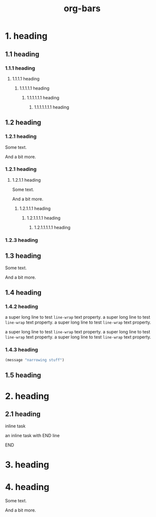 #+TITLE: org-bars

* 1. heading
** 1.1 heading
*** 1.1.1 heading
**** 1.1.1.1 heading
***** 1.1.1.1.1 heading
****** 1.1.1.1.1.1 heading
******* 1.1.1.1.1.1.1 heading
** 1.2 heading
*** 1.2.1 heading

Some text.

And a bit more.

*** 1.2.1 heading
**** 1.2.1.1 heading

Some text.

And a bit more.

***** 1.2.1.1.1 heading
****** 1.2.1.1.1.1 heading
******* 1.2.1.1.1.1.1 heading
*** 1.2.3 heading
** 1.3 heading

Some text.

And a bit more.

** 1.4 heading
*** 1.4.2 heading

a super long line to test ~line-wrap~ text property.  a super long line to test ~line-wrap~ text property. a super long line  to test ~line-wrap~ text property.

a super long line to test ~line-wrap~ text property.  a super long line to test ~line-wrap~ text property. a super long line to test ~line-wrap~ text property.

*** 1.4.3 heading

#+BEGIN_SRC emacs-lisp
(message "narrowing stuff")
#+END_SRC

** 1.5 heading
* 2. heading
** 2.1 heading
**************** inline task

an inline task with END line

**************** END
* 3. heading
* 4. heading

Some text.

And a bit more.

